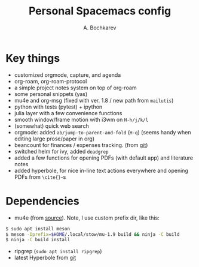 #+TITLE: Personal Spacemacs config
#+AUTHOR: A. Bochkarev

* Key things
- customized orgmode, capture, and agenda
- org-roam, org-roam-protocol
- a simple project notes system on top of org-roam
- some personal snippets (yas)
- mu4e and org-msg (fixed with ver. 1.8 / new path from =mailutis=)
- python with tests (pytest) + ipython
- julia layer with a few convenience functions
- smooth window/frame motion with i3wm on ~H-h/j/k/l~
- (somewhat) quick web search
- orgmode: added =ab/jump-to-parent-and-fold= (~H-q~)
  (seems handy when editing large prose/paper in org)
- beancount for finances / expenses tracking. (from [[https://github.com/beancount/beancount-mode][git]])
- switched helm for ivy, added =deadgrep=
- added a few functions for opening PDFs (with default app) and literature notes
- added hyperbole, for nice in-line text actions everywhere and opening PDFs
  from =\cite{}=-s

* Dependencies
- mu4e (from [[https://github.com/djcb/mu][source]]). Note, I use custom prefix dir, like this:
#+begin_src bash
  $ sudo apt install meson
  $ meson -Dprefix=$HOME/.local/stow/mu-1.9 build && ninja -C build
  $ ninja -C build install
#+end_src

- ripgrep (=sudo apt install ripgrep=)
- latest Hyperbole from [[https://github.com/rswgnu/hyperbole][git]]

